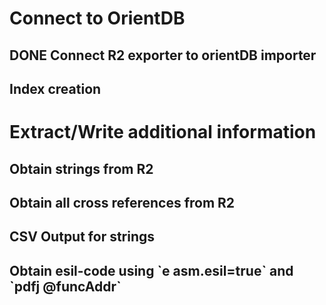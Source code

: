 * Connect to OrientDB

** DONE Connect R2 exporter to orientDB importer
** Index creation

* Extract/Write additional information

** Obtain strings from R2
** Obtain all cross references from R2
** CSV Output for strings
** Obtain esil-code using `e asm.esil=true` and `pdfj @funcAddr`
